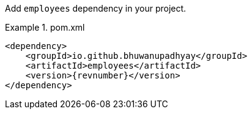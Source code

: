 :docs: https://bhuwanupadhyay.github.io/{repo}/

Add `employees` dependency in your project.

.pom.xml
====
[source,xml]
----
<dependency>
    <groupId>io.github.bhuwanupadhyay</groupId>
    <artifactId>employees</artifactId>
    <version>{revnumber}</version>
</dependency>
----
====
